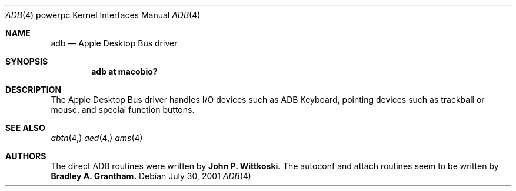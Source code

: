 .\" $OpenBSD: src/share/man/man4/man4.macppc/adb.4,v 1.1 2001/09/01 16:58:45 drahn Exp $
.\"
.\" Copyright (c) 2001 Peter Philipp
.\" All rights reserved.
.\"
.\" Redistribution and use in source and binary forms, with or without
.\" modification, are permitted provided that the following conditions
.\" are met:
.\" 1. Redistributions of source code must retain the above copyright
.\"    notice, this list of conditions and the following disclaimer.
.\" 2. Redistributions in binary form must reproduce the above copyright
.\"    notice, this list of conditions and the following disclaimer in the
.\"    documentation and/or other materials provided with the distribution.
.\" 3. The name of the author may not be used to endorse or promote products
.\"    derived from this software without specific prior written permission
.\"
.\" THIS SOFTWARE IS PROVIDED BY THE AUTHOR ``AS IS'' AND ANY EXPRESS OR
.\" IMPLIED WARRANTIES, INCLUDING, BUT NOT LIMITED TO, THE IMPLIED WARRANTIES
.\" OF MERCHANTABILITY AND FITNESS FOR A PARTICULAR PURPOSE ARE DISCLAIMED.
.\" IN NO EVENT SHALL THE AUTHOR BE LIABLE FOR ANY DIRECT, INDIRECT,
.\" INCIDENTAL, SPECIAL, EXEMPLARY, OR CONSEQUENTIAL DAMAGES (INCLUDING, BUT
.\" NOT LIMITED TO, PROCUREMENT OF SUBSTITUTE GOODS OR SERVICES; LOSS OF USE,
.\" DATA, OR PROFITS; OR BUSINESS INTERRUPTION) HOWEVER CAUSED AND ON ANY
.\" THEORY OF LIABILITY, WHETHER IN CONTRACT, STRICT LIABILITY, OR TORT
.\" (INCLUDING NEGLIGENCE OR OTHERWISE) ARISING IN ANY WAY OUT OF THE USE OF
.\" THIS SOFTWARE, EVEN IF ADVISED OF THE POSSIBILITY OF SUCH DAMAGE.
.\"
.Dd July 30, 2001
.Dt ADB 4 powerpc
.Os 

.Sh NAME
.Nm adb
.Nd Apple Desktop Bus driver
.Sh SYNOPSIS
.Cd "adb at macobio?"
.Sh DESCRIPTION
The Apple Desktop Bus driver handles I/O devices such as ADB Keyboard, pointing
devices such as trackball or mouse, and special function buttons.
.Sh SEE ALSO
.Xr abtn 4,
.Xr aed 4,
.Xr ams 4
.Sh AUTHORS
The direct ADB routines were written by
.Sy John P. Wittkoski.
The autoconf and attach routines seem to be written by 
.Sy Bradley A. Grantham.
